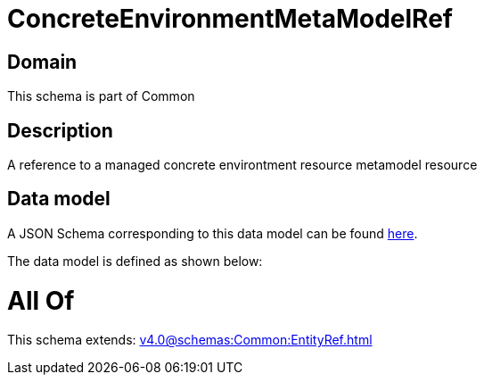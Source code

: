 = ConcreteEnvironmentMetaModelRef

[#domain]
== Domain

This schema is part of Common

[#description]
== Description

A reference to a managed concrete environtment resource metamodel resource


[#data_model]
== Data model

A JSON Schema corresponding to this data model can be found https://tmforum.org[here].

The data model is defined as shown below:


= All Of 
This schema extends: xref:v4.0@schemas:Common:EntityRef.adoc[]
